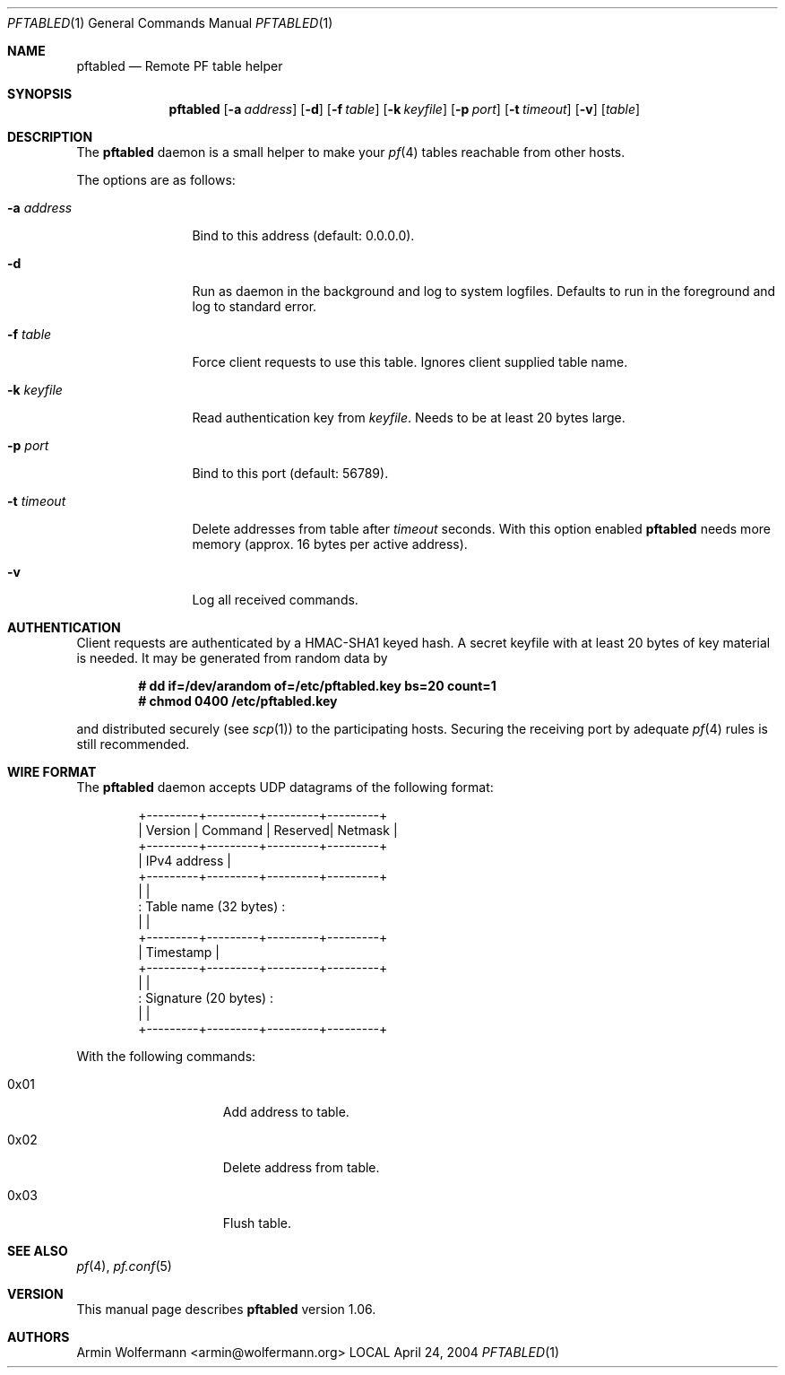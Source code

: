 .\" $Id: pftabled.1,v 1.9 2006/03/05 23:13:28 armin Exp $
.\"
.\" Manpage written by Armin Wolfermann. Public Domain.
.\"
.Dd April 24, 2004
.Dt PFTABLED 1
.Os LOCAL
.Sh NAME
.Nm pftabled
.Nd Remote PF table helper
.Sh SYNOPSIS
.Nm pftabled
.Op Fl a Ar address
.Op Fl d
.Op Fl f Ar table
.Op Fl k Ar keyfile
.Op Fl p Ar port
.Op Fl t Ar timeout
.Op Fl v
.Op Ar table
.Sh DESCRIPTION
The
.Nm
daemon is a small helper to make your
.Xr pf 4
tables reachable from other hosts.
.Pp
The options are as follows:
.Bl -tag -width Dfxaddress
.It Fl a Ar address
Bind to this address (default: 0.0.0.0).
.It Fl d
Run as daemon in the background and log to system logfiles.
Defaults to run in the foreground and log to standard error.
.It Fl f Ar table
Force client requests to use this table.
Ignores client supplied table name.
.It Fl k Ar keyfile
Read authentication key from
.Ar keyfile .
Needs to be at least 20 bytes large.
.It Fl p Ar port
Bind to this port (default: 56789).
.It Fl t Ar timeout
Delete addresses from table after
.Ar timeout
seconds. With this option enabled
.Nm
needs more memory (approx. 16 bytes per active address).
.It Fl v
Log all received commands.
.El
.Sh AUTHENTICATION
Client requests are authenticated by a HMAC-SHA1 keyed hash.
A secret keyfile with at least 20 bytes of key material is needed.
It may be generated from random data by
.Pp
.Dl # dd if=/dev/arandom of=/etc/pftabled.key bs=20 count=1
.Dl # chmod 0400 /etc/pftabled.key
.Pp
and distributed securely (see
.Xr scp 1 )
to the participating hosts.
Securing the receiving port by adequate
.Xr pf 4
rules is still recommended.
.Sh WIRE FORMAT
The
.Nm
daemon accepts UDP datagrams of the following format:
.Bd -literal -offset indent
+---------+---------+---------+---------+
| Version | Command | Reserved| Netmask |
+---------+---------+---------+---------+
|              IPv4 address             |
+---------+---------+---------+---------+
|                                       |
:         Table name (32 bytes)         :
|                                       |
+---------+---------+---------+---------+
|               Timestamp               |
+---------+---------+---------+---------+
|                                       |
:         Signature (20 bytes)          :
|                                       |
+---------+---------+---------+---------+
.Ed
.Pp
With the following commands:
.Bl -tag -width Dfx0x00000001
.It 0x01
Add address to table.
.It 0x02
Delete address from table.
.It 0x03
Flush table.
.El
.Sh SEE ALSO
.Xr pf 4 ,
.Xr pf.conf 5
.Sh VERSION
This manual page describes
.Nm
version 1.06.
.Sh AUTHORS
Armin Wolfermann <armin@wolfermann.org>
